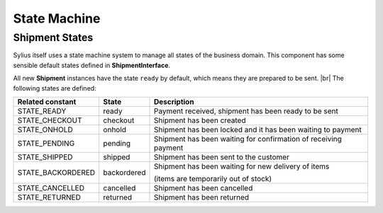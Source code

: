State Machine
=============

Shipment States
---------------

Sylius itself uses a state machine system to manage all states of the business domain. This component has some
sensible default states defined in **ShipmentInterface**.

All new **Shipment** instances have the state ``ready`` by default, which means they are prepared to be sent. |br|
The following states are defined:

+-------------------+-------------+-----------------------------------------------------------------+
| Related constant  | State       | Description                                                     |
+===================+=============+=================================================================+
| STATE_READY       | ready       | Payment received, shipment has been ready to be sent            |
+-------------------+-------------+-----------------------------------------------------------------+
| STATE_CHECKOUT    | checkout    | Shipment has been created                                       |
+-------------------+-------------+-----------------------------------------------------------------+
| STATE_ONHOLD      | onhold      | Shipment has been locked and it has been waiting to payment     |
+-------------------+-------------+-----------------------------------------------------------------+
| STATE_PENDING     | pending     | Shipment has been waiting for confirmation of receiving payment |
+-------------------+-------------+-----------------------------------------------------------------+
| STATE_SHIPPED     | shipped     | Shipment has been sent to the customer                          |
+-------------------+-------------+-----------------------------------------------------------------+
| STATE_BACKORDERED | backordered | Shipment has been waiting for new delivery of items             |
+                   +             +                                                                 +
|                   |             | (items are temporarily out of stock)                            |
+-------------------+-------------+-----------------------------------------------------------------+
| STATE_CANCELLED   | cancelled   | Shipment has been cancelled                                     |
+-------------------+-------------+-----------------------------------------------------------------+
| STATE_RETURNED    | returned    | Shipment has been returned                                      |
+-------------------+-------------+-----------------------------------------------------------------+
